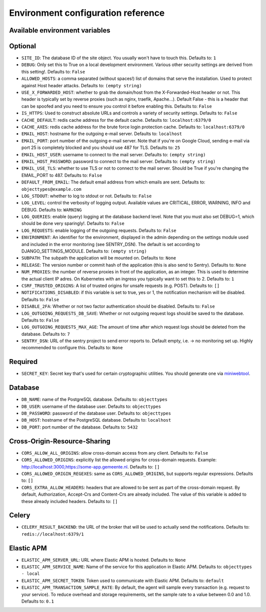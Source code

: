 .. _installation_env_config:

===================================
Environment configuration reference
===================================



Available environment variables
===============================


Optional
========

* ``SITE_ID``: The database ID of the site object. You usually won't have to touch this. Defaults to: ``1``
* ``DEBUG``: Only set this to True on a local development environment. Various other security settings are derived from this setting!. Defaults to: ``False``
* ``ALLOWED_HOSTS``: a comma separated (without spaces!) list of domains that serve the installation. Used to protect against Host header attacks. Defaults to: ``(empty string)``
* ``USE_X_FORWARDED_HOST``: whether to grab the domain/host from the X-Forwarded-Host header or not. This header is typically set by reverse proxies (such as nginx, traefik, Apache...). Default False - this is a header that can be spoofed and you need to ensure you control it before enabling this. Defaults to: ``False``
* ``IS_HTTPS``: Used to construct absolute URLs and controls a variety of security settings. Defaults to: ``False``
* ``CACHE_DEFAULT``: redis cache address for the default cache. Defaults to: ``localhost:6379/0``
* ``CACHE_AXES``: redis cache address for the brute force login protection cache. Defaults to: ``localhost:6379/0``
* ``EMAIL_HOST``: hostname for the outgoing e-mail server. Defaults to: ``localhost``
* ``EMAIL_PORT``: port number of the outgoing e-mail server. Note that if you're on Google Cloud, sending e-mail via port 25 is completely blocked and you should use 487 for TLS. Defaults to: ``25``
* ``EMAIL_HOST_USER``: username to connect to the mail server. Defaults to: ``(empty string)``
* ``EMAIL_HOST_PASSWORD``: password to connect to the mail server. Defaults to: ``(empty string)``
* ``EMAIL_USE_TLS``: whether to use TLS or not to connect to the mail server. Should be True if you're changing the EMAIL_PORT to 487. Defaults to: ``False``
* ``DEFAULT_FROM_EMAIL``: The default email address from which emails are sent. Defaults to: ``objecttypes@example.com``
* ``LOG_STDOUT``: whether to log to stdout or not. Defaults to: ``False``
* ``LOG_LEVEL``: control the verbosity of logging output. Available values are CRITICAL, ERROR, WARNING, INFO and DEBUG. Defaults to: ``WARNING``
* ``LOG_QUERIES``: enable (query) logging at the database backend level. Note that you must also set DEBUG=1, which should be done very sparingly!. Defaults to: ``False``
* ``LOG_REQUESTS``: enable logging of the outgoing requests. Defaults to: ``False``
* ``ENVIRONMENT``: An identifier for the environment, displayed in the admin depending on the settings module used and included in the error monitoring (see SENTRY_DSN). The default is set according to DJANGO_SETTINGS_MODULE. Defaults to: ``(empty string)``
* ``SUBPATH``: The subpath the application will be mounted on. Defaults to: ``None``
* ``RELEASE``: The version number or commit hash of the application (this is also send to Sentry). Defaults to: ``None``
* ``NUM_PROXIES``: the number of reverse proxies in front of the application, as an integer. This is used to determine the actual client IP adres. On Kubernetes with an ingress you typically want to set this to 2. Defaults to: ``1``
* ``CSRF_TRUSTED_ORIGINS``: A list of trusted origins for unsafe requests (e.g. POST). Defaults to: ``[]``
* ``NOTIFICATIONS_DISABLED``: if this variable is set to true, yes or 1, the notification mechanism will be disabled. Defaults to: ``False``
* ``DISABLE_2FA``: Whether or not two factor authentication should be disabled. Defaults to: ``False``
* ``LOG_OUTGOING_REQUESTS_DB_SAVE``: Whether or not outgoing request logs should be saved to the database. Defaults to: ``False``
* ``LOG_OUTGOING_REQUESTS_MAX_AGE``: The amount of time after which request logs should be deleted from the database. Defaults to: ``7``
* ``SENTRY_DSN``: URL of the sentry project to send error reports to. Default empty, i.e. -> no monitoring set up. Highly recommended to configure this. Defaults to: ``None``


Required
========

* ``SECRET_KEY``: Secret key that's used for certain cryptographic utilities. You should generate one via `miniwebtool <https://www.miniwebtool.com/django-secret-key-generator>`_.


Database
========

* ``DB_NAME``: name of the PostgreSQL database. Defaults to: ``objecttypes``
* ``DB_USER``: username of the database user. Defaults to: ``objecttypes``
* ``DB_PASSWORD``: password of the database user. Defaults to: ``objecttypes``
* ``DB_HOST``: hostname of the PostgreSQL database. Defaults to: ``localhost``
* ``DB_PORT``: port number of the database. Defaults to: ``5432``


Cross-Origin-Resource-Sharing
=============================

* ``CORS_ALLOW_ALL_ORIGINS``: allow cross-domain access from any client. Defaults to: ``False``
* ``CORS_ALLOWED_ORIGINS``: explicitly list the allowed origins for cross-domain requests. Example: http://localhost:3000,https://some-app.gemeente.nl. Defaults to: ``[]``
* ``CORS_ALLOWED_ORIGIN_REGEXES``: same as ``CORS_ALLOWED_ORIGINS``, but supports regular expressions. Defaults to: ``[]``
* ``CORS_EXTRA_ALLOW_HEADERS``: headers that are allowed to be sent as part of the cross-domain request. By default, Authorization, Accept-Crs and Content-Crs are already included. The value of this variable is added to these already included headers. Defaults to: ``[]``


Celery
======

* ``CELERY_RESULT_BACKEND``: the URL of the broker that will be used to actually send the notifications. Defaults to: ``redis://localhost:6379/1``


Elastic APM
===========

* ``ELASTIC_APM_SERVER_URL``: URL where Elastic APM is hosted. Defaults to: ``None``
* ``ELASTIC_APM_SERVICE_NAME``: Name of the service for this application in Elastic APM. Defaults to: ``objecttypes - local``
* ``ELASTIC_APM_SECRET_TOKEN``: Token used to communicate with Elastic APM. Defaults to: ``default``
* ``ELASTIC_APM_TRANSACTION_SAMPLE_RATE``: By default, the agent will sample every transaction (e.g. request to your service). To reduce overhead and storage requirements, set the sample rate to a value between 0.0 and 1.0. Defaults to: ``0.1``


